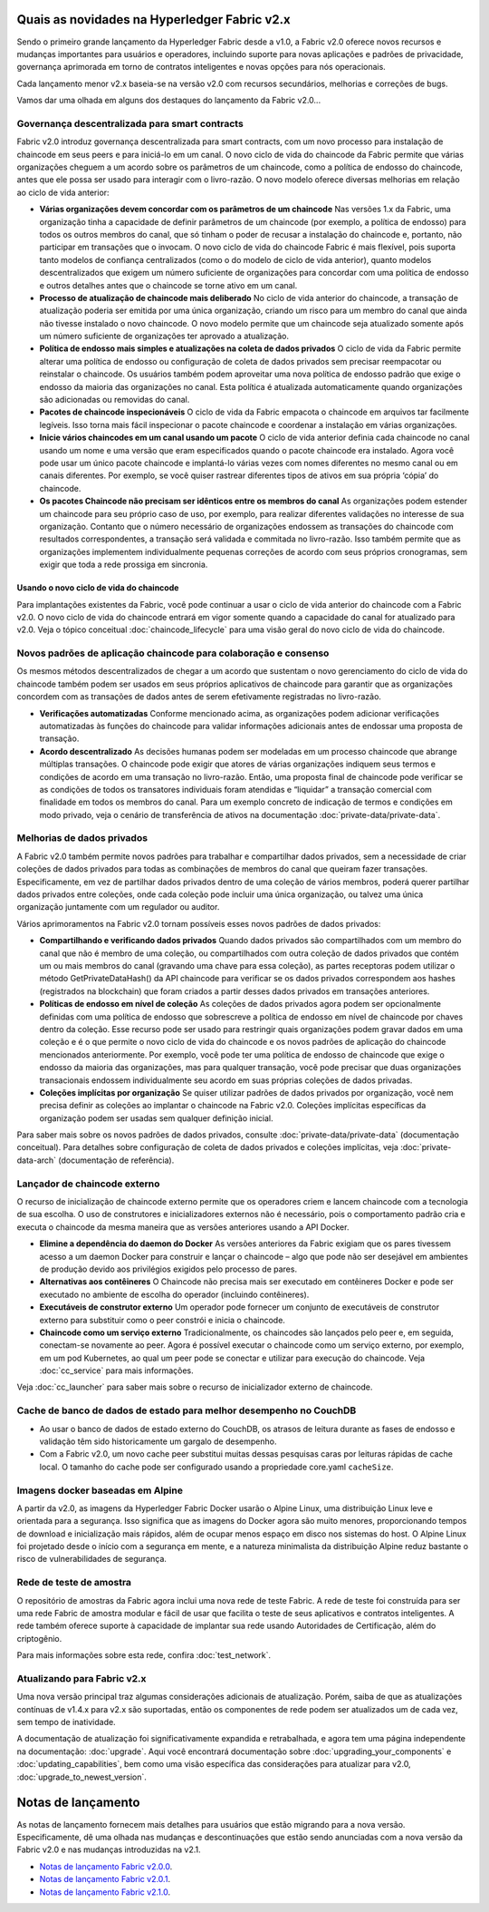 Quais as novidades na Hyperledger Fabric v2.x
=====================================

Sendo o primeiro grande lançamento da Hyperledger Fabric desde a v1.0, a Fabric v2.0
oferece novos recursos e mudanças importantes para usuários e operadores,
incluindo suporte para novas aplicações e padrões de privacidade, governança
aprimorada em torno de contratos inteligentes e novas opções para nós operacionais.

Cada lançamento menor v2.x baseia-se na versão v2.0 com recursos secundários,
melhorias e correções de bugs.

Vamos dar uma olhada em alguns dos destaques do lançamento da Fabric v2.0...

Governança descentralizada para smart contracts
--------------------------------------------

Fabric v2.0 introduz governança descentralizada para smart contracts, com um novo
processo para instalação de chaincode em seus peers e para iniciá-lo em um canal.
O novo ciclo de vida do chaincode da Fabric permite que várias organizações cheguem
a um acordo sobre os parâmetros de um chaincode, como a política de endosso do 
chaincode, antes que ele possa ser usado para interagir com o livro-razão. O novo
modelo oferece diversas melhorias em relação ao ciclo de vida anterior:

* **Várias organizações devem concordar com os parâmetros de um chaincode**
  Nas versões 1.x da Fabric, uma organização tinha a capacidade de definir 
  parâmetros de um chaincode (por exemplo, a política de endosso) para todos
  os outros membros do canal, que só tinham o poder de recusar a instalação
  do chaincode e, portanto, não participar em transações que o invocam. O novo 
  ciclo de vida do chaincode Fabric é mais flexível, pois suporta tanto modelos de
  confiança centralizados (como o do modelo de ciclo de vida anterior), quanto
  modelos descentralizados que exigem um número suficiente de organizações para 
  concordar com uma política de endosso e outros detalhes antes que o chaincode
  se torne ativo em um canal.

* **Processo de atualização de chaincode mais deliberado** No ciclo de vida anterior
  do chaincode, a transação de atualização poderia ser emitida por uma única 
  organização, criando um risco para um membro do canal que ainda não tivesse
  instalado o novo chaincode. O novo modelo permite que um chaincode seja atualizado
  somente após um número suficiente de organizações ter aprovado a atualização.

* **Política de endosso mais simples e atualizações na coleta de dados privados**
  O ciclo de vida da Fabric permite alterar uma política de endosso ou configuração 
  de coleta de dados privados sem precisar reempacotar ou reinstalar o chaincode. 
  Os usuários também podem aproveitar uma nova política de endosso padrão que exige
  o endosso da maioria das organizações no canal. Esta política é atualizada 
  automaticamente quando organizações são adicionadas ou removidas do canal.

* **Pacotes de chaincode inspecionáveis** O ciclo de vida da Fabric empacota o 
  chaincode em arquivos tar facilmente legíveis. Isso torna mais fácil inspecionar
  o pacote chaincode e coordenar a instalação em várias organizações.

* **Inicie vários chaincodes em um canal usando um pacote** O ciclo de vida anterior
  definia cada chaincode no canal usando um nome e uma versão que eram especificados
  quando o pacote chaincode era instalado. Agora você pode usar um único pacote 
  chaincode e implantá-lo várias vezes com nomes diferentes no mesmo canal ou em 
  canais diferentes. Por exemplo, se você quiser rastrear diferentes tipos de ativos
  em sua própria ‘cópia’ do chaincode.

* **Os pacotes Chaincode não precisam ser idênticos entre os membros do canal**
  As organizações podem estender um chaincode para seu próprio caso de uso, por 
  exemplo, para realizar diferentes validações no interesse de sua organização.
  Contanto que o número necessário de organizações endossem as transações do
  chaincode com resultados correspondentes, a transação será validada e commitada no
  livro-razão. Isso também permite que as organizações implementem individualmente 
  pequenas correções de acordo com seus próprios cronogramas, sem exigir que toda a 
  rede prossiga em sincronia.

Usando o novo ciclo de vida do chaincode
^^^^^^^^^^^^^^^^^^^^^^^^^^^^^^^^^

Para implantações existentes da Fabric, você pode continuar a usar o ciclo de vida
anterior do chaincode com a Fabric v2.0. O novo ciclo de vida do chaincode entrará 
em vigor somente quando a capacidade do canal for atualizado para v2.0. Veja o tópico
conceitual :doc:`chaincode_lifecycle` para uma visão geral do novo ciclo de vida do
chaincode.

Novos padrões de aplicação chaincode para colaboração e consenso
------------------------------------------------------------------

Os mesmos métodos descentralizados de chegar a um acordo que sustentam o
novo gerenciamento do ciclo de vida do chaincode também podem ser usados
em seus próprios aplicativos de chaincode para garantir que as organizações
concordem com as transações de dados antes de serem efetivamente registradas
no livro-razão.

* **Verificações automatizadas** Conforme mencionado acima, as organizações 
  podem adicionar verificações automatizadas às funções do chaincode para 
  validar informações adicionais antes de endossar uma proposta de transação.

* **Acordo descentralizado** As decisões humanas podem ser modeladas em um 
  processo chaincode que abrange múltiplas transações. O chaincode pode exigir
  que atores de várias organizações indiquem seus termos e condições de acordo 
  em uma transação no livro-razão. Então, uma proposta final de chaincode pode
  verificar se as condições de todos os transatores individuais foram atendidas
  e “liquidar” a transação comercial com finalidade em todos os membros do canal. 
  Para um exemplo concreto de indicação de termos e condições em modo privado, veja
  o cenário de transferência de ativos na documentação :doc:`private-data/private-data`.

Melhorias de dados privados
-------------------------

A Fabric v2.0 também permite novos padrões para trabalhar e compartilhar dados privados,
sem a necessidade de criar coleções de dados privados para todas as combinações de membros
do canal que queiram fazer transações. Especificamente, em vez de partilhar dados privados
dentro de uma coleção de vários membros, poderá querer partilhar dados privados entre 
coleções, onde cada coleção pode incluir uma única organização, ou talvez uma única
organização juntamente com um regulador ou auditor.

Vários aprimoramentos na Fabric v2.0 tornam possíveis esses novos padrões de dados privados:

* **Compartilhando e verificando dados privados** Quando dados privados são compartilhados
  com um membro do canal que não é membro de uma coleção, ou compartilhados com outra coleção
  de dados privados que contém um ou mais membros do canal (gravando uma chave para essa 
  coleção), as partes receptoras podem utilizar o método GetPrivateDataHash() da API chaincode
  para verificar se os dados privados correspondem aos hashes (registrados na blockchain)
  que foram criados a partir desses dados privados em transações anteriores.

* **Políticas de endosso em nível de coleção** As coleções de dados privados agora podem ser
  opcionalmente definidas com uma política de endosso que sobrescreve a política de endosso
  em nível de chaincode por chaves dentro da coleção. Esse recurso pode ser usado para 
  restringir quais organizações podem gravar dados em uma coleção e é o que permite o novo
  ciclo de vida do chaincode e os novos padrões de aplicação do chaincode mencionados
  anteriormente. Por exemplo, você pode ter uma política de endosso de chaincode que exige o
  endosso da maioria das organizações, mas para qualquer transação, você pode precisar que
  duas organizações transacionais endossem individualmente seu acordo em suas próprias
  coleções de dados privadas.

* **Coleções implícitas por organização** Se quiser utilizar padrões de dados privados por
  organização, você nem precisa definir as coleções ao implantar o chaincode na Fabric v2.0.
  Coleções implícitas específicas da organização podem ser usadas sem qualquer definição inicial.

Para saber mais sobre os novos padrões de dados privados, consulte :doc:`private-data/private-data`
(documentação conceitual). Para detalhes sobre configuração de coleta de dados privados e
coleções implícitas, veja :doc:`private-data-arch` (documentação de referência).

Lançador de chaincode externo
---------------------------

O recurso de inicialização de chaincode externo permite que os operadores criem e lancem
chaincode com a tecnologia de sua escolha. O uso de construtores e inicializadores externos
não é necessário, pois o comportamento padrão cria e executa o chaincode da mesma maneira
que as versões anteriores usando a API Docker.

* **Elimine a dependência do daemon do Docker** As versões anteriores da Fabric exigiam que
  os pares tivessem acesso a um daemon Docker para construir e lançar o chaincode – algo que
  pode não ser desejável em ambientes de produção devido aos privilégios exigidos pelo 
  processo de pares.

* **Alternativas aos contêineres** O Chaincode não precisa mais ser executado em contêineres
  Docker e pode ser executado no ambiente de escolha do operador (incluindo contêineres).

* **Executáveis de construtor externo** Um operador pode fornecer um conjunto de executáveis
  de construtor externo para substituir como o peer constrói e inicia o chaincode.

* **Chaincode como um serviço externo** Tradicionalmente, os chaincodes são lançados pelo peer
  e, em seguida, conectam-se novamente ao peer. Agora é possível executar o chaincode como um
  serviço externo, por exemplo, em um pod Kubernetes, ao qual um peer pode se conectar e 
  utilizar para execução do chaincode. Veja :doc:`cc_service` para mais informações.

Veja :doc:`cc_launcher` para saber mais sobre o recurso de inicializador externo de chaincode.

Cache de banco de dados de estado para melhor desempenho no CouchDB
--------------------------------------------------------

* Ao usar o banco de dados de estado externo do CouchDB, os atrasos de leitura durante
  as fases de endosso e validação têm sido historicamente um gargalo de desempenho.

* Com a Fabric v2.0, um novo cache peer substitui muitas dessas pesquisas caras por
  leituras rápidas de cache local. O tamanho do cache pode ser configurado usando a
  propriedade core.yaml ``cacheSize``.

Imagens docker baseadas em Alpine
--------------------------

A partir da v2.0, as imagens da Hyperledger Fabric Docker usarão o Alpine Linux,
uma distribuição Linux leve e orientada para a segurança. Isso significa que as
imagens do Docker agora são muito menores, proporcionando tempos de download e 
inicialização mais rápidos, além de ocupar menos espaço em disco nos sistemas do
host. O Alpine Linux foi projetado desde o início com a segurança em mente, e a
natureza minimalista da distribuição Alpine reduz bastante o risco de vulnerabilidades
de segurança.

Rede de teste de amostra
-------------------

O repositório de amostras da Fabric agora inclui uma nova rede de teste Fabric.
A rede de teste foi construída para ser uma rede Fabric de amostra modular e fácil
de usar que facilita o teste de seus aplicativos e contratos inteligentes. A rede
também oferece suporte à capacidade de implantar sua rede usando Autoridades de
Certificação, além do criptogênio.

Para mais informações sobre esta rede, confira :doc:`test_network`.

Atualizando para Fabric v2.x
------------------------

Uma nova versão principal traz algumas considerações adicionais de atualização. Porém,
saiba de que as atualizações contínuas de v1.4.x para v2.x são suportadas, então os
componentes de rede podem ser atualizados um de cada vez, sem tempo de inatividade.

A documentação de atualização foi significativamente expandida e retrabalhada, e agora
tem uma página independente na documentação: :doc:`upgrade`. Aqui você encontrará 
documentação sobre :doc:`upgrading_your_components` e :doc:`updating_capabilities`,
bem como uma visão específica das considerações para atualizar para v2.0, :doc:`upgrade_to_newest_version`.

Notas de lançamento
=============

As notas de lançamento fornecem mais detalhes para usuários que estão migrando para a nova
versão. Especificamente, dê uma olhada nas mudanças e descontinuações que estão sendo 
anunciadas com a nova versão da Fabric v2.0 e nas mudanças introduzidas na v2.1.

* `Notas de lançamento Fabric v2.0.0 <https://github.com/hyperledger/fabric/releases/tag/v2.0.0>`_.
* `Notas de lançamento Fabric v2.0.1 <https://github.com/hyperledger/fabric/releases/tag/v2.0.1>`_.
* `Notas de lançamento Fabric v2.1.0 <https://github.com/hyperledger/fabric/releases/tag/v2.1.0>`_.

.. Licenciado sob Creative Commons Attribution 4.0 International License
   https://creativecommons.org/licenses/by/4.0/
